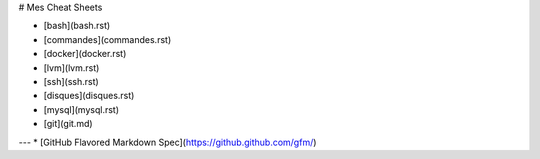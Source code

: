# Mes Cheat Sheets

* [bash](bash.rst)
* [commandes](commandes.rst)
* [docker](docker.rst)
* [lvm](lvm.rst)
* [ssh](ssh.rst)
* [disques](disques.rst)
* [mysql](mysql.rst)
* [git](git.md)

---
* [GitHub Flavored Markdown Spec](https://github.github.com/gfm/)
 
